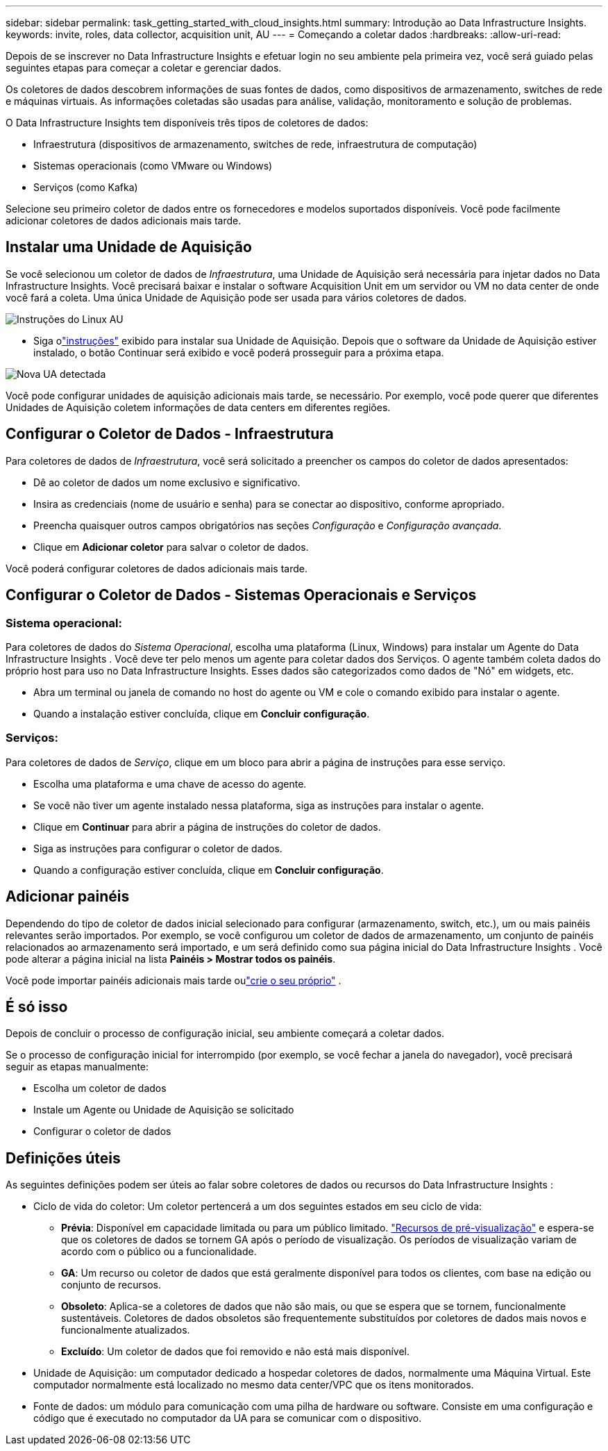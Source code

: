 ---
sidebar: sidebar 
permalink: task_getting_started_with_cloud_insights.html 
summary: Introdução ao Data Infrastructure Insights. 
keywords: invite, roles, data collector, acquisition unit, AU 
---
= Começando a coletar dados
:hardbreaks:
:allow-uri-read: 


[role="lead"]
Depois de se inscrever no Data Infrastructure Insights e efetuar login no seu ambiente pela primeira vez, você será guiado pelas seguintes etapas para começar a coletar e gerenciar dados.

Os coletores de dados descobrem informações de suas fontes de dados, como dispositivos de armazenamento, switches de rede e máquinas virtuais.  As informações coletadas são usadas para análise, validação, monitoramento e solução de problemas.

O Data Infrastructure Insights tem disponíveis três tipos de coletores de dados:

* Infraestrutura (dispositivos de armazenamento, switches de rede, infraestrutura de computação)
* Sistemas operacionais (como VMware ou Windows)
* Serviços (como Kafka)


Selecione seu primeiro coletor de dados entre os fornecedores e modelos suportados disponíveis.  Você pode facilmente adicionar coletores de dados adicionais mais tarde.



== Instalar uma Unidade de Aquisição

Se você selecionou um coletor de dados de _Infraestrutura_, uma Unidade de Aquisição será necessária para injetar dados no Data Infrastructure Insights.  Você precisará baixar e instalar o software Acquisition Unit em um servidor ou VM no data center de onde você fará a coleta.  Uma única Unidade de Aquisição pode ser usada para vários coletores de dados.

image:NewLinuxAUInstall.png["Instruções do Linux AU"]

* Siga olink:task_configure_acquisition_unit.html["instruções"] exibido para instalar sua Unidade de Aquisição.  Depois que o software da Unidade de Aquisição estiver instalado, o botão Continuar será exibido e você poderá prosseguir para a próxima etapa.


image:NewAUDetected.png["Nova UA detectada"]

Você pode configurar unidades de aquisição adicionais mais tarde, se necessário.  Por exemplo, você pode querer que diferentes Unidades de Aquisição coletem informações de data centers em diferentes regiões.



== Configurar o Coletor de Dados - Infraestrutura

Para coletores de dados de _Infraestrutura_, você será solicitado a preencher os campos do coletor de dados apresentados:

* Dê ao coletor de dados um nome exclusivo e significativo.
* Insira as credenciais (nome de usuário e senha) para se conectar ao dispositivo, conforme apropriado.
* Preencha quaisquer outros campos obrigatórios nas seções _Configuração_ e _Configuração avançada_.
* Clique em *Adicionar coletor* para salvar o coletor de dados.


Você poderá configurar coletores de dados adicionais mais tarde.



== Configurar o Coletor de Dados - Sistemas Operacionais e Serviços



=== Sistema operacional:

Para coletores de dados do _Sistema Operacional_, escolha uma plataforma (Linux, Windows) para instalar um Agente do Data Infrastructure Insights .  Você deve ter pelo menos um agente para coletar dados dos Serviços.  O agente também coleta dados do próprio host para uso no Data Infrastructure Insights.  Esses dados são categorizados como dados de "Nó" em widgets, etc.

* Abra um terminal ou janela de comando no host do agente ou VM e cole o comando exibido para instalar o agente.
* Quando a instalação estiver concluída, clique em *Concluir configuração*.




=== Serviços:

Para coletores de dados de _Serviço_, clique em um bloco para abrir a página de instruções para esse serviço.

* Escolha uma plataforma e uma chave de acesso do agente.
* Se você não tiver um agente instalado nessa plataforma, siga as instruções para instalar o agente.
* Clique em *Continuar* para abrir a página de instruções do coletor de dados.
* Siga as instruções para configurar o coletor de dados.
* Quando a configuração estiver concluída, clique em *Concluir configuração*.




== Adicionar painéis

Dependendo do tipo de coletor de dados inicial selecionado para configurar (armazenamento, switch, etc.), um ou mais painéis relevantes serão importados.  Por exemplo, se você configurou um coletor de dados de armazenamento, um conjunto de painéis relacionados ao armazenamento será importado, e um será definido como sua página inicial do Data Infrastructure Insights .  Você pode alterar a página inicial na lista *Painéis > Mostrar todos os painéis*.

Você pode importar painéis adicionais mais tarde oulink:concept_dashboards_overview.html["crie o seu próprio"] .



== É só isso

Depois de concluir o processo de configuração inicial, seu ambiente começará a coletar dados.

Se o processo de configuração inicial for interrompido (por exemplo, se você fechar a janela do navegador), você precisará seguir as etapas manualmente:

* Escolha um coletor de dados
* Instale um Agente ou Unidade de Aquisição se solicitado
* Configurar o coletor de dados




== Definições úteis

As seguintes definições podem ser úteis ao falar sobre coletores de dados ou recursos do Data Infrastructure Insights :

* Ciclo de vida do coletor: Um coletor pertencerá a um dos seguintes estados em seu ciclo de vida:
+
** *Prévia*: Disponível em capacidade limitada ou para um público limitado. link:concept_preview_features.html["Recursos de pré-visualização"] e espera-se que os coletores de dados se tornem GA após o período de visualização.  Os períodos de visualização variam de acordo com o público ou a funcionalidade.
** *GA*: Um recurso ou coletor de dados que está geralmente disponível para todos os clientes, com base na edição ou conjunto de recursos.
** *Obsoleto*: Aplica-se a coletores de dados que não são mais, ou que se espera que se tornem, funcionalmente sustentáveis.  Coletores de dados obsoletos são frequentemente substituídos por coletores de dados mais novos e funcionalmente atualizados.
** *Excluído*: Um coletor de dados que foi removido e não está mais disponível.


* Unidade de Aquisição: um computador dedicado a hospedar coletores de dados, normalmente uma Máquina Virtual.  Este computador normalmente está localizado no mesmo data center/VPC que os itens monitorados.
* Fonte de dados: um módulo para comunicação com uma pilha de hardware ou software.  Consiste em uma configuração e código que é executado no computador da UA para se comunicar com o dispositivo.

